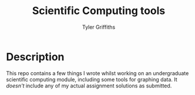 #+TITLE: Scientific Computing tools
#+AUTHOR: Tyler Griffiths

* Description

  This repo contains a few things I wrote whilst working on an
  undergraduate scientific computing module, including some
  tools for graphing data. It /doesn't/ include any of my
  actual assignment solutions as submitted.
 
